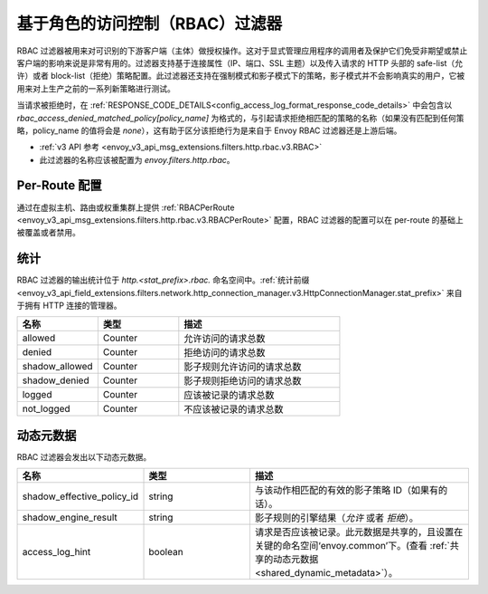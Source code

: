 .. _config_http_filters_rbac:

基于角色的访问控制（RBAC）过滤器
==================================

RBAC 过滤器被用来对可识别的下游客户端（主体）做授权操作。这对于显式管理应用程序的调用者及保护它们免受非期望或禁止客户端的影响来说是非常有用的。过滤器支持基于连接属性（IP、端口、SSL 主题）以及传入请求的 HTTP 头部的 safe-list（允许）或者 block-list（拒绝）策略配置。此过滤器还支持在强制模式和影子模式下的策略，影子模式并不会影响真实的用户，它被用来对上生产之前的一系列新策略进行测试。


当请求被拒绝时，在 :ref:`RESPONSE_CODE_DETAILS<config_access_log_format_response_code_details>`
中会包含以 `rbac_access_denied_matched_policy[policy_name]` 为格式的，与引起请求拒绝相匹配的策略的名称（如果没有匹配到任何策略，policy_name 的值将会是 `none`），这有助于区分该拒绝行为是来自于 Envoy RBAC 过滤器还是上游后端。

* :ref:`v3 API 参考 <envoy_v3_api_msg_extensions.filters.http.rbac.v3.RBAC>`
* 此过滤器的名称应该被配置为 *envoy.filters.http.rbac*。

Per-Route 配置
---------------

通过在虚拟主机、路由或权重集群上提供 :ref:`RBACPerRoute <envoy_v3_api_msg_extensions.filters.http.rbac.v3.RBACPerRoute>` 配置，RBAC 过滤器的配置可以在 per-route 的基础上被覆盖或者禁用。

统计
----------

RBAC 过滤器的输出统计位于 *http.<stat_prefix>.rbac.* 命名空间中。:ref:`统计前缀 <envoy_v3_api_field_extensions.filters.network.http_connection_manager.v3.HttpConnectionManager.stat_prefix>` 来自于拥有 HTTP 连接的管理器。

.. csv-table::
  :header: 名称, 类型, 描述
  :widths: 1, 1, 2

  allowed, Counter, 允许访问的请求总数
  denied, Counter, 拒绝访问的请求总数
  shadow_allowed, Counter, 影子规则允许访问的请求总数
  shadow_denied, Counter, 影子规则拒绝访问的请求总数
  logged, Counter, 应该被记录的请求总数
  not_logged, Counter, 不应该被记录的请求总数

.. _config_http_filters_rbac_dynamic_metadata:

动态元数据
------------

RBAC 过滤器会发出以下动态元数据。

.. csv-table::
  :header: 名称, 类型, 描述
  :widths: 1, 1, 2

  shadow_effective_policy_id, string, 与该动作相匹配的有效的影子策略 ID（如果有的话）。
  shadow_engine_result, string, 影子规则的引擎结果（`允许` 或者 `拒绝`）。
  access_log_hint, boolean, 请求是否应该被记录。此元数据是共享的，且设置在关键的命名空间‘envoy.common’下。(查看 :ref:`共享的动态元数据 <shared_dynamic_metadata>`）。
